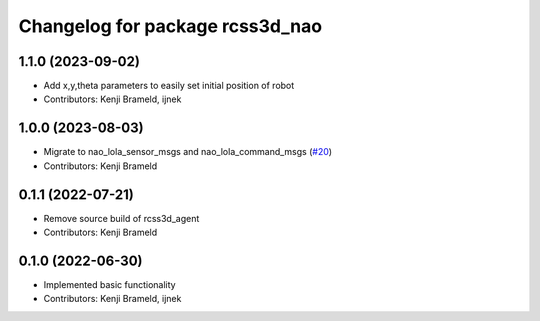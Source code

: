 ^^^^^^^^^^^^^^^^^^^^^^^^^^^^^^^^
Changelog for package rcss3d_nao
^^^^^^^^^^^^^^^^^^^^^^^^^^^^^^^^

1.1.0 (2023-09-02)
------------------
* Add x,y,theta parameters to easily set initial position of robot
* Contributors: Kenji Brameld, ijnek

1.0.0 (2023-08-03)
------------------
* Migrate to nao_lola_sensor_msgs and nao_lola_command_msgs (`#20 <https://github.com/ros-sports/rcss3d_nao/issues/20>`_)
* Contributors: Kenji Brameld

0.1.1 (2022-07-21)
------------------
* Remove source build of rcss3d_agent
* Contributors: Kenji Brameld

0.1.0 (2022-06-30)
------------------
* Implemented basic functionality
* Contributors: Kenji Brameld, ijnek
